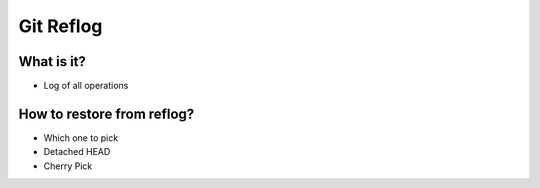**********
Git Reflog
**********


What is it?
===========
* Log of all operations


How to restore from reflog?
===========================
* Which one to pick
* Detached HEAD
* Cherry Pick
